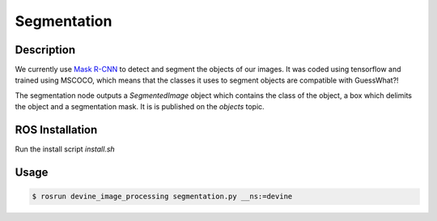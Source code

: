 .. _ros-segmentation:

Segmentation
############

Description
===========

We currently use `Mask R-CNN`_ to detect and segment the objects of our images. It was coded using tensorflow and trained using MSCOCO, which means that the classes it uses to segment objects are compatible with GuessWhat?!

The segmentation node outputs a `SegmentedImage` object which contains the class of the object, a box which delimits the object and a segmentation mask. It is is published on the `objects` topic. 

ROS Installation
================

Run the install script `install.sh`

Usage
=====

.. code-block:: bash

    $ rosrun devine_image_processing segmentation.py __ns:=devine

.. _Mask R-CNN: https://github.com/matterport/Mask_RCNN
